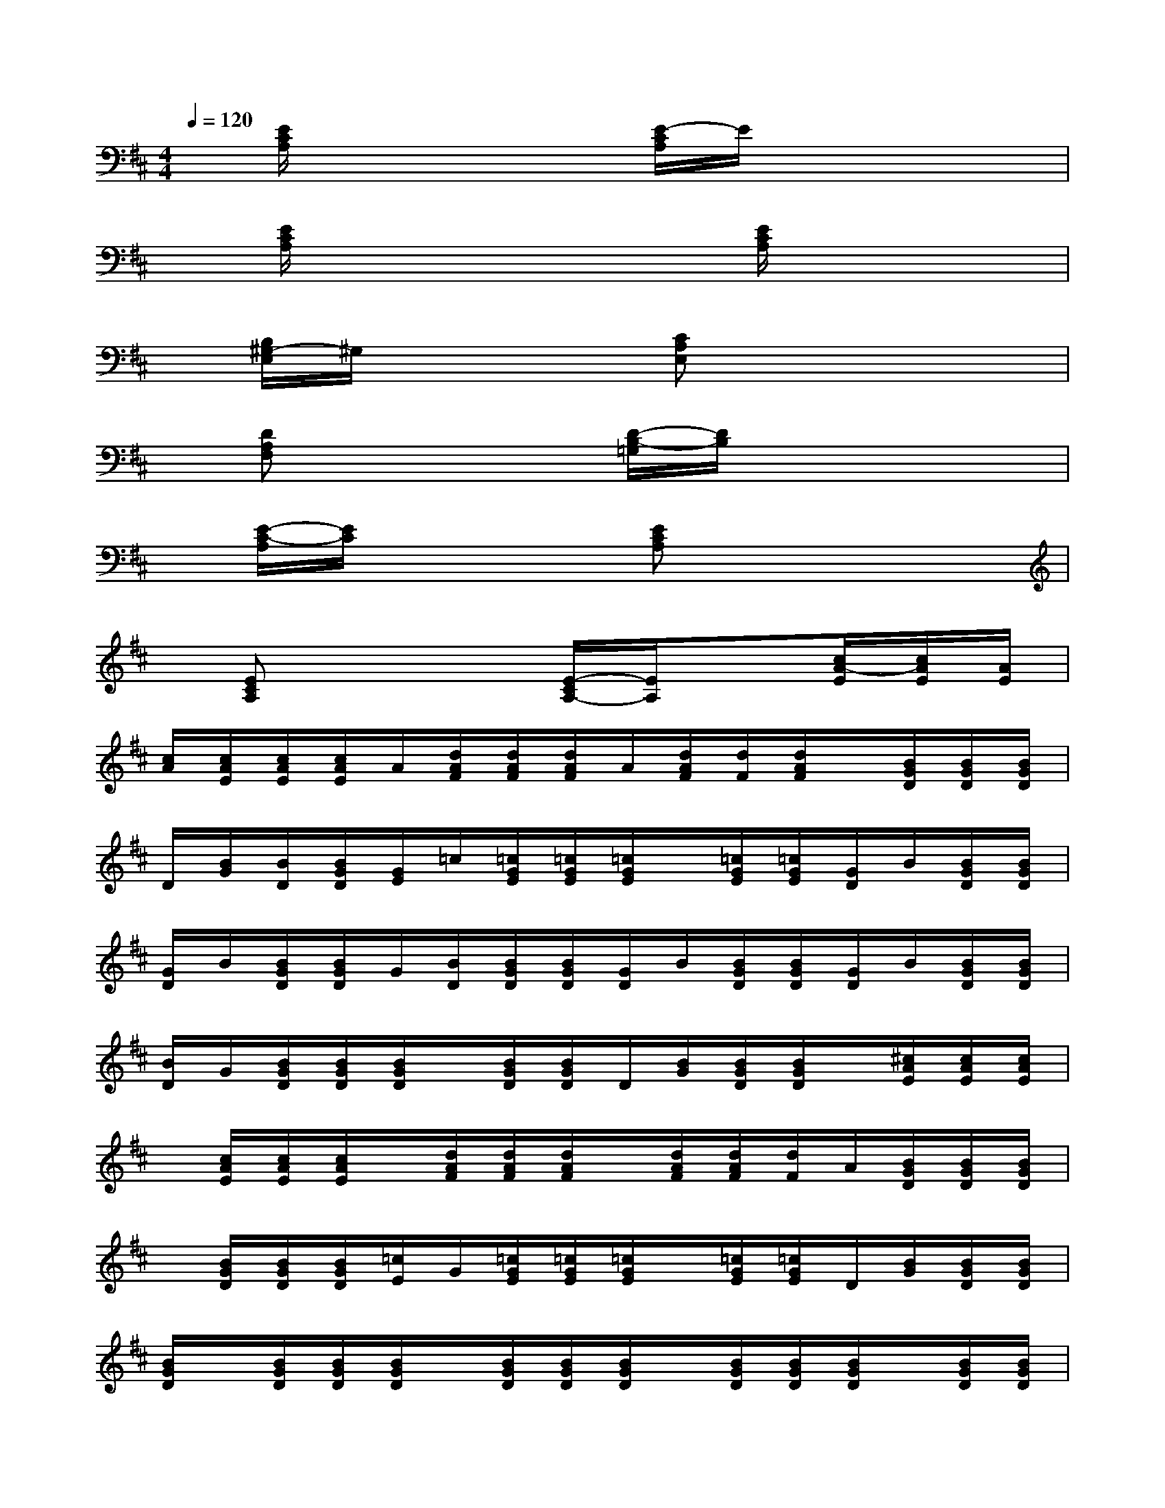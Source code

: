 X:1
T:
M:4/4
L:1/8
Q:1/4=120
K:D%2sharps
V:1
x/2[E/2C/2A,/2]x3x/2[E/2-C/2A,/2]E/2x2x/2|
x/2[E/2C/2A,/2]x3x/2[E/2C/2A,/2]x3|
x/2[B,/2^G,/2-E,/2]^G,/2x3[CA,E,]x2x/2|
x/2[DA,F,]x3[D/2-B,/2-=G,/2][D/2B,/2]x2x/2|
x/2[E/2-C/2-A,/2][E/2C/2]x3[ECA,]x2x/2|
x/2[ECA,]x3[E/2-C/2A,/2-][E/2A,/2]x[c/2A/2-E/2][c/2A/2E/2][A/2E/2]|
[c/2A/2][c/2A/2E/2][c/2A/2E/2][c/2A/2E/2]A/2[d/2A/2F/2][d/2A/2F/2][d/2A/2F/2]A/2[d/2A/2F/2][d/2F/2][d/2A/2F/2]x/2[B/2G/2D/2][B/2G/2D/2][B/2G/2D/2]|
D/2[B/2G/2][B/2D/2][B/2G/2D/2][G/2E/2]=c/2[=c/2G/2E/2][=c/2G/2E/2][=c/2G/2E/2]x/2[=c/2G/2E/2][=c/2G/2E/2][G/2D/2]B/2[B/2G/2D/2][B/2G/2D/2]|
[G/2D/2]B/2[B/2G/2D/2][B/2G/2D/2]G/2[B/2D/2][B/2G/2D/2][B/2G/2D/2][G/2D/2]B/2[B/2G/2D/2][B/2G/2D/2][G/2D/2]B/2[B/2G/2D/2][B/2G/2D/2]|
[B/2D/2]G/2[B/2G/2D/2][B/2G/2D/2][B/2G/2D/2]x/2[B/2G/2D/2][B/2G/2D/2]D/2[B/2G/2][B/2G/2D/2][B/2G/2D/2]x/2[^c/2A/2E/2][c/2A/2E/2][c/2A/2E/2]|
x/2[c/2A/2E/2][c/2A/2E/2][c/2A/2E/2]x/2[d/2A/2F/2][d/2A/2F/2][d/2A/2F/2]x/2[d/2A/2F/2][d/2A/2F/2][d/2F/2]A/2[B/2G/2D/2][B/2G/2D/2][B/2G/2D/2]|
x/2[B/2G/2D/2][B/2G/2D/2][B/2G/2D/2][=c/2E/2]G/2[=c/2G/2E/2][=c/2G/2E/2][=c/2G/2E/2]x/2[=c/2G/2E/2][=c/2G/2E/2]D/2[B/2G/2][B/2G/2D/2][B/2G/2D/2]|
[B/2G/2D/2]x/2[B/2G/2D/2][B/2G/2D/2][B/2G/2D/2]x/2[B/2G/2D/2][B/2G/2D/2][B/2G/2D/2]x/2[B/2G/2D/2][B/2G/2D/2][B/2G/2D/2]x/2[B/2G/2D/2][B/2G/2D/2]|
[B/2G/2D/2][G/2D/2]B/2[B/2G/2D/2][B/2G/2D/2][G/2D/2]B/2[B/2G/2D/2][B/2G/2D/2]D/2[B/2G/2][B/2G/2D/2][B3/2^G,3/2-E,3/2-][E/2^G,/2-E,/2-]|
[BB,^G,-E,-][^G,/2E,/2]E/2[AB,-A,^G,-E,-][B,/2-^G,/2-E,/2-][E/2B,/2-^G,/2-E,/2-][AB,-A,^G,-E,-][B,/2^G,/2E,/2]E/2[^GB,-E,-][B,/2-E,/2-][E/2B,/2-E,/2-]|
[^GB,-^G,E,-][B,/2E,/2]E/2[AB,-A,^G,-E,-][B,/2-^G,/2-E,/2-][E/2B,/2-^G,/2-E,/2-][AB,A,^G,E,]x/2E/2[B^G,-E,-][^G,/2-E,/2-][E/2^G,/2-E,/2-]